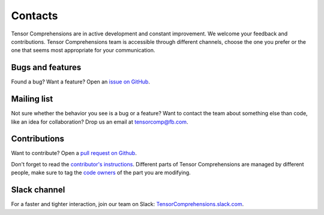 Contacts
========

Tensor Comprehensions are in active development and constant improvement.  We welcome your feedback and contributions.  Tensor Comprehensions team is accessible through different channels, choose the one you prefer or the one that seems most appropriate for your communication.

Bugs and features
-----------------

Found a bug?  Want a feature?  Open an `issue on GitHub <https://github.com/facebookresearch/TensorComprehensions/issues>`_.


Mailing list
------------

Not sure whether the behavior you see is a bug or a feature?  Want to contact the team about something else than code, like an idea for collaboration?  Drop us an email at tensorcomp@fb.com.

Contributions
-------------

Want to contribute?  Open a `pull request on Github <https://github.com/facebookresearch/TensorComprehensions/pulls>`_.

Don't forget to read the `contributor's instructions <https://github.com/facebookresearch/TensorComprehensions/blob/master/CONTRIBUTING.md>`_.  Different parts of Tensor Comprehensions are managed by different people, make sure to tag the `code owners <https://github.com/facebookresearch/TensorComprehensions/blob/master/CodeOwners.md>`_ of the part you are modifying.


Slack channel
-------------

For a faster and tighter interaction, join our team on Slack: `TensorComprehensions.slack.com <https://tensorcomprehensions.herokuapp.com/>`_. 
